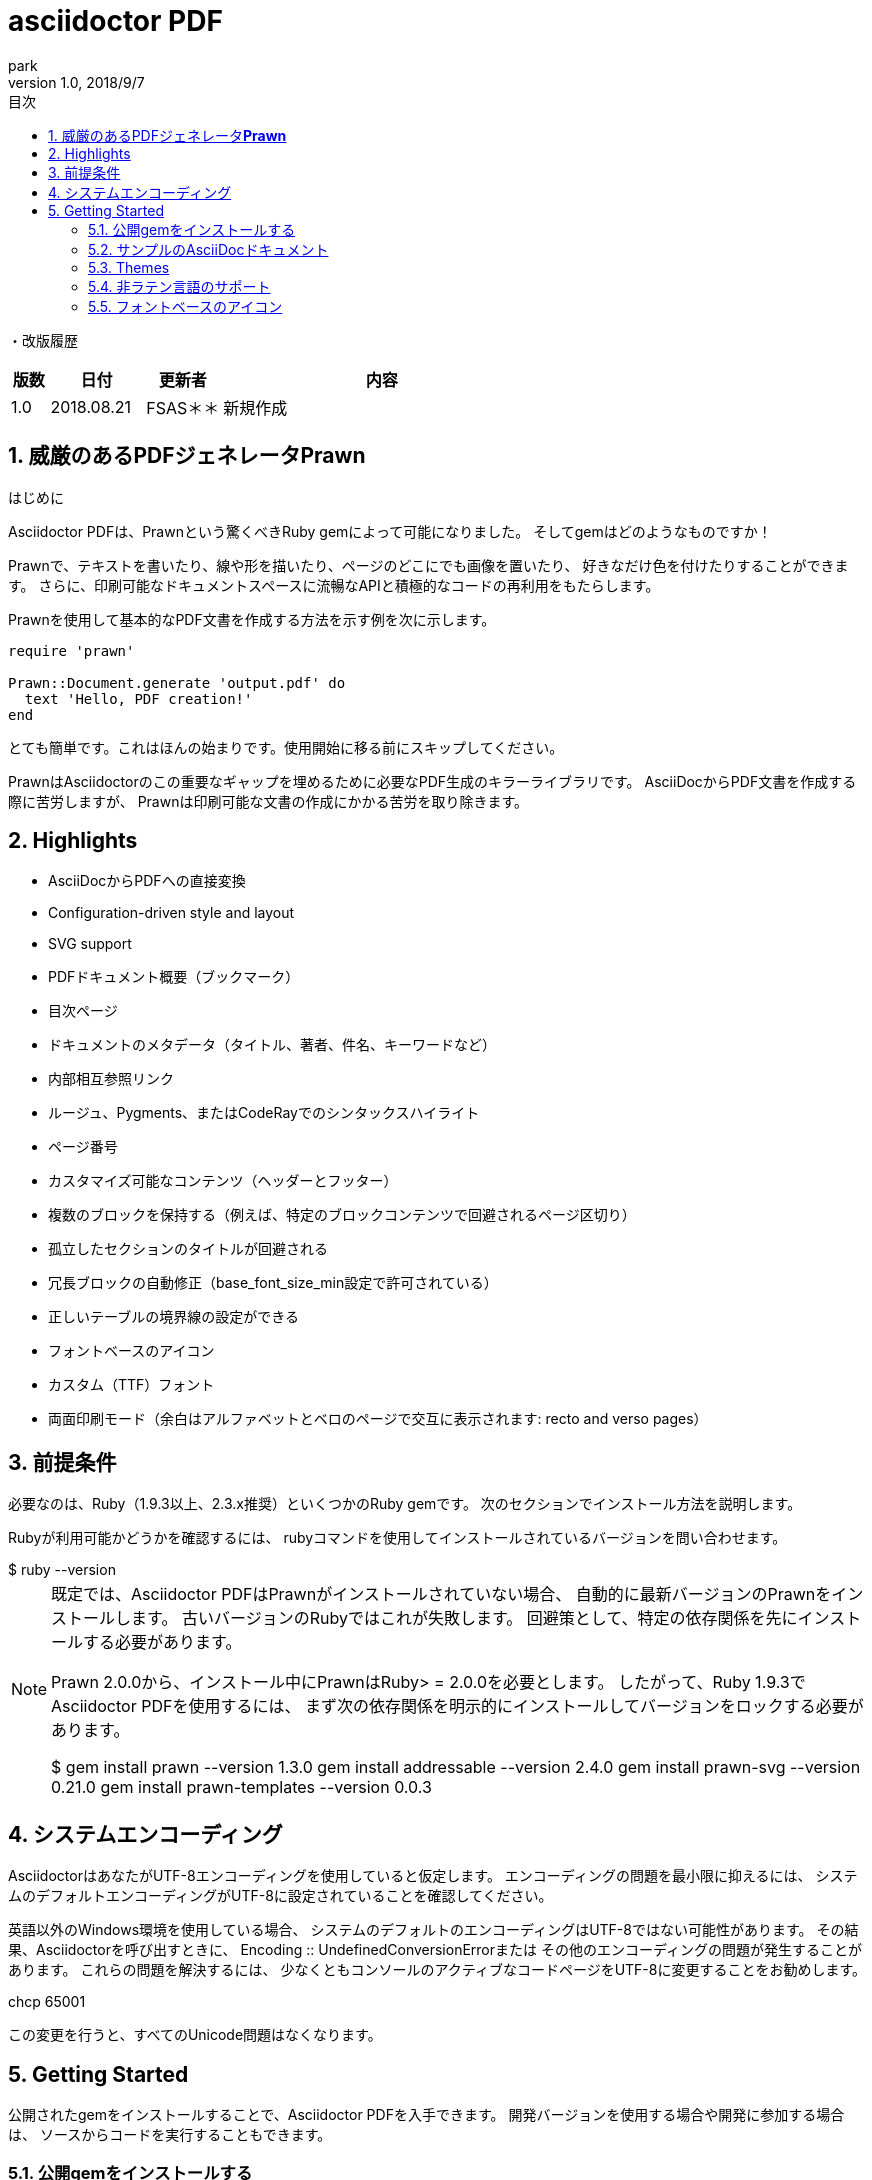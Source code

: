 // ドキュメント表紙
:revnumber: 1.0
:lang: ja
:doctype: book
:docname: Asciidoctor-PDF
:author: park
:revdate: 2018/9/7
:sectnums: 
:chapter-label: 
// Table of Contents
// toc: デフォルトはleft toclevel は目次の表示階層レベル（デフォルト2、最大4）
:toc: 
:toclevels: 2
:toc-title: 目次

// 注脚のアイコン表示
// ①TIP: 補足　②IMPORTANT: 重要.　③WARNING: 警告.　④CAUTION: 注意. ⑤NOTE: ノート
:icons: font

// 画像(jpg)ファイルの相対パス指定
//:imagesdir: ./images
:imagesdir: images

// :source-highlighter: coderay

////
複数行記述分をコメントアウト
する場合に使用します。
////

= asciidoctor PDF

// 改ページ
<<<

・改版履歴

[cols="2,5,4,17", options="header"]
|===

|版数|日付|更新者|内容
|1.0|2018.08.21|FSAS＊＊|新規作成
// |1.1|2018.09.**|FSAS＊＊|3.動作確認

|===

// 改ページ
<<<

.はじめに

== 威厳のあるPDFジェネレータ**Prawn**
Asciidoctor PDFは、Prawnという驚くべきRuby gemによって可能になりました。
そしてgemはどのようなものですか！


Prawnで、テキストを書いたり、線や形を描いたり、ページのどこにでも画像を置いたり、
好きなだけ色を付けたりすることができます。
さらに、印刷可能なドキュメントスペースに流暢なAPIと積極的なコードの再利用をもたらします。

Prawnを使用して基本的なPDF文書を作成する方法を示す例を次に示します。

----
require 'prawn'

Prawn::Document.generate 'output.pdf' do
  text 'Hello, PDF creation!'
end
----

とても簡単です。これはほんの始まりです。使用開始に移る前にスキップしてください。

PrawnはAsciidoctorのこの重要なギャップを埋めるために必要なPDF生成のキラーライブラリです。
AsciiDocからPDF文書を作成する際に苦労しますが、
Prawnは印刷可能な文書の作成にかかる苦労を取り除きます。

== Highlights

* AsciiDocからPDFへの直接変換
* Configuration-driven style and layout
* SVG support
* PDFドキュメント概要（ブックマーク）
* 目次ページ
* ドキュメントのメタデータ（タイトル、著者、件名、キーワードなど）
* 内部相互参照リンク
* ルージュ、Pygments、またはCodeRayでのシンタックスハイライト
* ページ番号
* カスタマイズ可能なコンテンツ（ヘッダーとフッター）
* 複数のブロックを保持する（例えば、特定のブロックコンテンツで回避されるページ区切り）
* 孤立したセクションのタイトルが回避される
* 冗長ブロックの自動修正（base_font_size_min設定で許可されている）
* 正しいテーブルの境界線の設定ができる
* フォントベースのアイコン
* カスタム（TTF）フォント
* 両面印刷モード（余白はアルファベットとベロのページで交互に表示されます: recto and verso pages）

== 前提条件

必要なのは、Ruby（1.9.3以上、2.3.x推奨）といくつかのRuby gemです。
次のセクションでインストール方法を説明します。

Rubyが利用可能かどうかを確認するには、
rubyコマンドを使用してインストールされているバージョンを問い合わせます。
++++
$ ruby --version
++++
[NOTE]
===============================
既定では、Asciidoctor PDFはPrawnがインストールされていない場合、
自動的に最新バージョンのPrawnをインストールします。
古いバージョンのRubyではこれが失敗します。
回避策として、特定の依存関係を先にインストールする必要があります。

Prawn 2.0.0から、インストール中にPrawnはRuby> = 2.0.0を必要とします。
したがって、Ruby 1.9.3でAsciidoctor PDFを使用するには、
まず次の依存関係を明示的にインストールしてバージョンをロックする必要があります。
++++
$ gem install prawn --version 1.3.0
  gem install addressable --version 2.4.0
  gem install prawn-svg --version 0.21.0
  gem install prawn-templates --version 0.0.3
++++
===============================

== システムエンコーディング

AsciidoctorはあなたがUTF-8エンコーディングを使用していると仮定します。
エンコーディングの問題を最小限に抑えるには、
システムのデフォルトエンコーディングがUTF-8に設定されていることを確認してください。

英語以外のWindows環境を使用している場合、
システムのデフォルトのエンコーディングはUTF-8ではない可能性があります。
その結果、Asciidoctorを呼び出すときに、
Encoding :: UndefinedConversionErrorまたは
その他のエンコーディングの問題が発生することがあります。
これらの問題を解決するには、
少なくともコンソールのアクティブなコードページをUTF-8に変更することをお勧めします。

++++
chcp 65001
++++

この変更を行うと、すべてのUnicode問題はなくなります。

== Getting Started

公開されたgemをインストールすることで、Asciidoctor PDFを入手できます。
開発バージョンを使用する場合や開発に参加する場合は、
ソースからコードを実行することもできます。

=== 公開gemをインストールする

Asciidoctor PDFは、RubyGems.orgのプレリリース版として公開されています。
まず、前提条件を満たしていることを確認してください。
次に、公開されたgemを次のコマンドを使用してインストールできます。

++++
$ gem install asciidoctor-pdf --pre
++++

=== サンプルのAsciiDocドキュメント

=== Themes

PDFのレイアウトとスタイリングは、YAML設定ファイルによって駆動されます。
テーマシステムの仕組みとカスタムテーマの作成方法と適用方法については、
Asciidoctor PDF Theme Guideを参照してください。
例として、data / themesディレクトリにある組み込みのテーマファイルを使用することができます。

=== 非ラテン言語のサポート

Asciidoctorは、UTF-8文字セット内のすべての文字を処理できます。
つまり、任意の言語で書類を書いたり、UTF-8エンコーディングでファイルを保存したり、
Asciidoctorでテキストを正しく変換することができます。
ただし、中国語などの特定の言語の特定の文字がPDFに表示されないことがあります。
それに対処する理由と方法については、こちらを参照してください。

ラテン語以外の言語で書いている場合は、
必要なフォントを提供する専用のテーマを使用する必要があります。
たとえば、中国語などのCJK言語で書かれた文書からPDFを作成するには、
CJKテーマを使用する必要があります。
あなたはasciidoctor-pdf-cjk-kai_gen_gothic gemをインストールすることで、
このようなテーマを得ることができます。
詳細な手順については、asciidoctor-pdf-cjk-kai_gen_gothicプロジェクトを参照してください。

=== フォントベースのアイコン

次のアイコンセットのいずれかを使用して、PDFドキュメント内のアイコンを使用できます。

